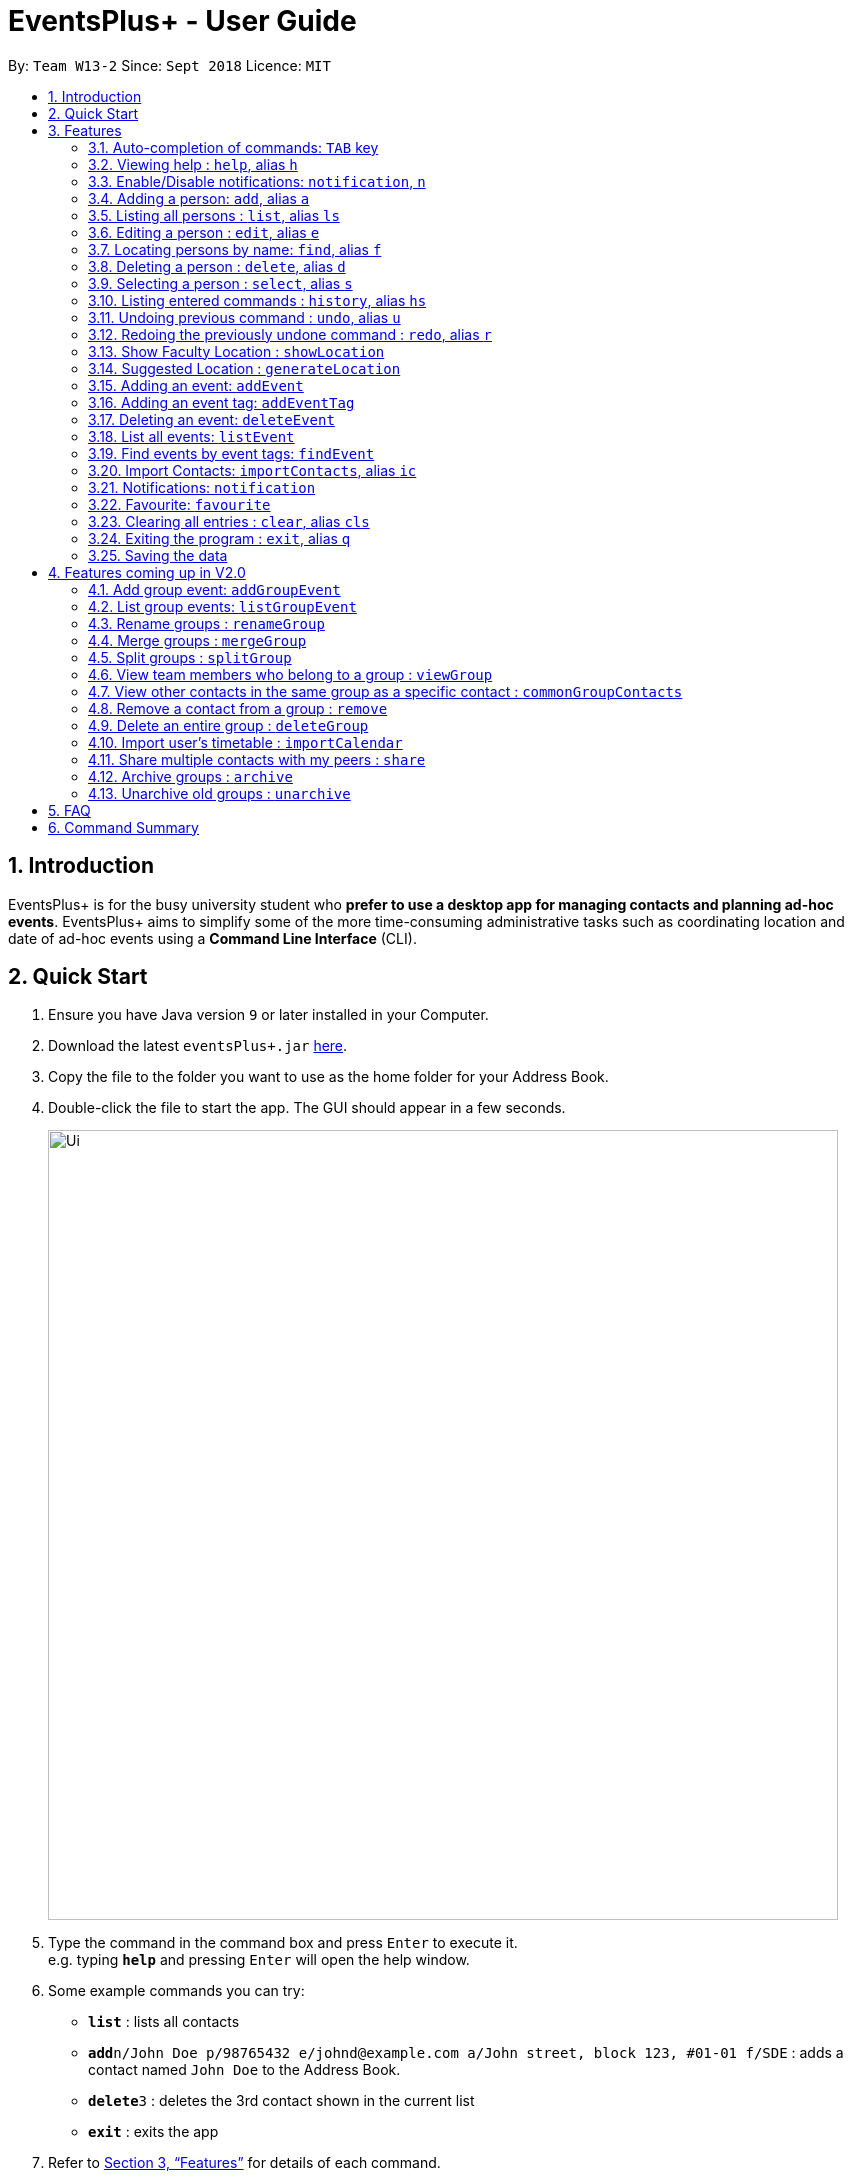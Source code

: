 ﻿= EventsPlus+ - User Guide
:site-section: UserGuide
:toc:
:toc-title:
:toc-placement: preamble
:sectnums:
:imagesDir: images
:stylesDir: stylesheets
:xrefstyle: full
:experimental:
ifdef::env-github[]
:tip-caption: :bulb:
:note-caption: :information_source:
endif::[]
:repoURL: https://github.com/CS2103-AY1819S1-W13-2/main

By: `Team W13-2`      Since: `Sept 2018`      Licence: `MIT`

== Introduction

EventsPlus+ is for the busy university student who *prefer to use a desktop app for managing contacts and planning ad-hoc events*.
EventsPlus+ aims to simplify some of the more time-consuming administrative tasks such as coordinating location and date of ad-hoc events
using a *Command Line Interface* (CLI).

== Quick Start

.  Ensure you have Java version `9` or later installed in your Computer.
.  Download the latest `eventsPlus+.jar` link:{repoURL}/releases[here].
.  Copy the file to the folder you want to use as the home folder for your Address Book.
.  Double-click the file to start the app. The GUI should appear in a few seconds.
+
image::Ui.png[width="790"]
+
.  Type the command in the command box and press kbd:[Enter] to execute it. +
e.g. typing *`help`* and pressing kbd:[Enter] will open the help window.
.  Some example commands you can try:

* *`list`* : lists all contacts
* **`add`**`n/John Doe p/98765432 e/johnd@example.com a/John street, block 123, #01-01 f/SDE` : adds a contact named `John Doe` to the Address Book.
* **`delete`**`3` : deletes the 3rd contact shown in the current list
* *`exit`* : exits the app

.  Refer to <<Features>> for details of each command.

[[Features]]
== Features

====
*Command Format*

* Words in `UPPER_CASE` are the parameters to be supplied by the user e.g. in `add n/NAME`, `NAME` is a parameter which can be used as `add n/John Doe`.
* Command words are case-sensitive e.g. `addEvent` is a valid command word, but `addevent` is not.
* Items in square brackets are optional e.g `n/NAME [t/TAG]` can be used as `n/John Doe t/friend` or as `n/John Doe`.
* Items with `…`​ after them can be used multiple times including zero times
e.g. `[t/TAG]...` can be used as `{nbsp}` (i.e. 0 times), `t/friend`, `t/friend t/family` etc.
`p/PHONE_NUMBER...` can be used as `p/98765432`, `p/98765432 p/88888888` etc. (i.e. 1 or many times)
* Parameters can be in any order e.g. if the command specifies `n/NAME p/PHONE_NUMBER`, `p/PHONE_NUMBER n/NAME` is also acceptable.
* Items in curly brackets are considered to be an entity. The rules outside the curly brackets apply to the entity as a whole.
e.g. `{group/GROUP_NAME i/1 INDEX}...` can be used as `group/CS2103_Group1 i/1 group/CS2013_Group2 i/3`
====

=== Auto-completion of commands: `TAB` key

To auto-complete any command words, press the `TAB` key. +
For example, if `ad` is typed, `add` will be displayed in the command box upon pressing the `TAB` key. +

Note that only command words will be auto-completed, and the auto-completion will only be successful if there
are any valid command words (including command aliases) containing the current input as a prefix. The
auto-completed is the nearest word containing the current input as a prefix.

=== Viewing help : `help`, alias `h`

Format: `help`

=== Enable/Disable notifications: `notification`, `n`

Format: `notification disable`

[NOTE]
====
Notifications are initially enabled
====

=== Adding a person: `add`, alias `a`

Adds a person to the address book +
Format: `add n/NAME p/PHONE_NUMBER... e/EMAIL a/ADDRESS [t/TAG] f/FACULTY`

[TIP]
====
* A person can have any number of tags (including 0)
* A person can have 1 or many phone numbers
* A person's tags will be converted to lowercase regardless of the input (upper or lower case)
* A person can have no faculty using '-', else faculty names are based on NUS naming conventions (i.e. SOC, FOC, YSTCOM, YLLSOM, FOE, BIZ, SDE, FOD, FOL)
====

Examples:

* `add n/John Doe p/98765432 p/88888888 e/johnd@example.com a/John street, block 123, #01-01 f/-`
* `a n/Betsy Crowe t/friend e/betsycrowe@example.com a/Newgate Prison p/1234567 t/criminal f/SOC`

=== Listing all persons : `list`, alias `ls`

Shows a list of all persons in the address book. +
Format: `list` or `ls`

=== Editing a person : `edit`, alias `e`

Edits an existing person in the address book. +
Format: `edit INDEX [n/NAME] [p/PHONE] [e/EMAIL] [a/ADDRESS] [t/TAG]...`

****
* Edits the person at the specified `INDEX`. The index refers to the index number shown in the displayed person list. The index *must be a positive integer* 1, 2, 3, ...
* At least one of the optional fields must be provided.
* Existing values will be updated to the input values.
* When editing tags, the existing tags of the person will be removed i.e adding of tags is not cumulative.
* You can remove all the person's tags by typing `t/` without specifying any tags after it.
****

Examples:

* `edit 1 p/91234567 e/johndoe@example.com` or `e 1 p/91234567 e/johndoe@example.com` +
Edits the phone number and email address of the 1st person to be `91234567` and `johndoe@example.com` respectively.
* `edit 2 n/Betsy Crower t/` or `e 2 n/Betsy Crower t/` +
Edits the name of the 2nd person to be `Betsy Crower` and clears all existing tags.

=== Locating persons by name: `find`, alias `f`

Finds persons whose names contain any of the given keywords. +
Format: `find KEYWORD [MORE_KEYWORDS]`

****
* The search is case insensitive. e.g `hans` will match `Hans`
* The order of the keywords does not matter. e.g. `Hans Bo` will match `Bo Hans`
* Only the name is searched.
* Only full words will be matched e.g. `Han` will not match `Hans`
* Persons matching at least one keyword will be returned (i.e. `OR` search). e.g. `Hans Bo` will return `Hans Gruber`, `Bo Yang`
****

Examples:

* `find John` or `f John` +
Returns `john` and `John Doe`
* `find Betsy Tim John` or `f Betsy Tim John` +
Returns any person having names `Betsy`, `Tim`, or `John`

=== Deleting a person : `delete`, alias `d`

Deletes the specified person from the address book. +
Format: `delete INDEX`

****
* Deletes the person at the specified `INDEX`.
* The index refers to the index number shown in the displayed person list.
* The index *must be a positive integer* 1, 2, 3, ...
****

Examples:

* `list` +
`delete 2` or `d 2` +
Deletes the 2nd person in the address book.
* `find Betsy` +
`delete 1` or `d 1` +
Deletes the 1st person in the results of the `find` command.

=== Selecting a person : `select`, alias `s`

Selects the person identified by the index number used in the displayed person list. +
Format: `select INDEX`

****
* Selects the person and loads the Google search page the person at the specified `INDEX`.
* The index refers to the index number shown in the displayed person list.
* The index *must be a positive integer* `1, 2, 3, ...`
****

Examples:

* `list` +
`select 2` or `s 2` +
Selects the 2nd person in the address book.
* `find Betsy` +
`select 1` or `s 1` +
Selects the 1st person in the results of the `find` command.

=== Listing entered commands : `history`, alias `hs`

Lists all the commands that you have entered in reverse chronological order. +
Format: `history` or `h`

[NOTE]
====
Pressing the kbd:[&uarr;] and kbd:[&darr;] arrows will display the previous and next input respectively in the command box.
====

// tag::undoredo[]
=== Undoing previous command : `undo`, alias `u`

Restores the address book to the state before the previous _undoable_ command was executed. +
Format: `undo`

[NOTE]
====
Undoable commands: those commands that modify the address book's content (`add`, `delete`, `edit` and `clear`).
====

Examples:

* `delete 1` +
`list` +
`undo` or `u` (reverses the `delete 1` command) +

* `select 1` +
`list` +
`undo` +
The `undo` command fails as there are no undoable commands executed previously.

* `delete 1` +
`clear` +
`undo` or `u` (reverses the `clear` command) +
`undo` or `u` (reverses the `delete 1` command) +

=== Redoing the previously undone command : `redo`, alias `r`

Reverses the most recent `undo` command. +
Format: `redo`

Examples:

* `delete 1` +
`undo` or `u` (reverses the `delete 1` command) +
`redo` or `r` (reapplies the `delete 1` command) +

* `delete 1` +
`redo` or `r` +
The `redo` command fails as there are no `undo` commands executed previously.

* `delete 1` +
`clear` +
`undo` or `u` (reverses the `clear` command) +
`undo` or `u` (reverses the `delete 1` command) +
`redo` or `r` (reapplies the `delete 1` command) +
`redo` or `r` (reapplies the `clear` command) +
// end::undoredo[]

////
=== Add contacts to an existing group : `addToGroup`

Adds a specified list of contacts to a specified group, based on the user's last-viewed listing. +
Any number of contacts can be added to the group (including 0).

[NOTE]
====
If the INDEX field is empty, no contacts will be added to the group. +
The group must be an existing group in EventsPlus+. +
====

Format: `addToGroup group/GROUP_NAME [i/INDEX]...`

Examples:

* `addToGroup group/CS2103Group`
No contacts added to the group.

* `list` +
`addToGroup group/CS2103Group i/1` +
The `addToGroup` command adds the first person returned from `list`.

* `find Betsy Tim John` +
`addToGroup group/CS2103Group i/1 i/2 i/3` +
The `addToGroup` command adds the first(Betsy), second(Tim) and Third(John) person returned from `list`.

=== Create group : `createGroup`

Creates a group.

[NOTE]
====
If the group already exists, an error message is displayed accordingly to indicate that this command cannot be parsed.
====

Format: `createGroup group/GROUP_NAME`

Examples:

* `createGroup group/CS2103Group`
////

=== Show Faculty Location : `showLocation`

Shows the location of the person's (identified by index number) faculty in the the location display panel.

Format: `showLocation INDEX`

Examples:

* `showLocation 5`

=== Suggested Location : `generateLocation`

Creates a suggested location to meet up for an event.

Format: `generateLocation n/EVENT_NAME d/EVENT_DATE st/EVENT_START_TIME`

Examples:

* `generateLocation n/First Meeting d/2018-04-06 st/1600`

// tag::addEvent[]
=== Adding an event: `addEvent`

Adds an event in the system with information specified by the user.

Format: `addEvent n/EVENT_NAME dsc/EVENT_DESCRIPTION d/DATE(YYYY-MM-DD) st/START_TIME(HHMM) et/END_TIME(HHMM) a/ADDRESS [i/CONTACT_INDEX]... [t/EVENT_TAG]...`

The user can input values for the following fields when adding an event: +

* Event name +
* Event description +
* Event date +
* Event start time +
* Event end time +
* Address of event +
* Contact Index / Indices +
* Event Type(s) +

Note that each of these fields, except for contact indices and event type, are mandatory, and has to be supplied by the user
before the event can be successfully added into the system.
In addition, note the following constraints for the input values.

[TIP]
====
* Event names and descriptions should only contain alphanumeric characters
and should not have any special characters e.g. *, &, etc.
* Event dates should be in the format YYYY-MM-DD
* Event times (start or end time) should be in the 24-hour format HHMM
* Start and end times for a given event can be the same. +
e.g. `addEvent n/Doctor Appointment dsc/Consultation d/2018-10-14 st/1030 et/1030 a/123, Clementi Rd, 1234665` is a valid command
* Contact indices should be based on the latest displayed person list.
* Event type has to be one of the existing tags in the EventsPlus+. If an event tag does not exist
in EventsPlus+, it has to be added in before creating the event with the new event tag.
====

//A notification will be sent to the user only 24 hours before the event.
//(refer to <<Notification, notification>> feature)

Examples:

* Without contacts and event tags +
`addEvent n/Doctor Appointment dsc/Consultation d/2018-10-14 st/1030 et/1200 a/123, Clementi Rd, 1234665` +
* With a single contact +
 `list` +
`addEvent n/Doctor Appointment dsc/Consultation d/2018-10-14 st/1030 et/1200 a/123, Clementi Rd, 1234665 i/1`
* With multiple contacts +
`Find Betsy Tim John` +
`addEvent n/Meeting  dsc/Project meeting d/2018-10-14 st/1030 et/1200 a/123, Clementi Rd, 1234665 i/1 i/2 i/3`
* With contact indices and event tags +
`addEventTag t/Meeting t/Appointment` +
`addEvent n/Doctor Appointment dsc/Consultation d/2018-10-14 st/1030 et/1200 a/123, Clementi Rd, 1234665 i/1 t/Meeting t/Appointment` +

In EventsPlus+, the events can be found in the Events tab,
and are displayed according to their date, in decreasing date order.
Within each date, the events are ordered from earliest to latest.

After the user executes the command, a message indicating successful execution of the command will be displayed.
The user will be automatically directed to the Events tab,
where the newly added event (as highlighted in green below) will be shown in the tab.

image::add-event_new-event.PNG[Adding an event]
// end::addEvent[]

[[addEventTag]]
// tag::addEventTag[]
=== Adding an event tag: `addEventTag`

Adds an event tag specified by the user into the system.

Format: `addEventTag t/EVENT_TAG [t/EVENT_TAG...]`

[TIP]
====
* Event tags are case-insensitive, and will always be converted into lowercase.
i.e. `MEETING` and `meeting` are considered the same tag,
and only `meeting` will be shown in EventsPlus+
Executing `addEventTag t/MEETING t/meeting` will only result in the first tag being added.
Executing `addEventTag t/MEETING` again will not be successful, as the tag already exists in the system.
* Event tags should only be alphanumeric (A-Z, a-z, 0-9) and hence should exclude any spaces, special characters or symbols such as '%', '*', '~'
====

Example:

* `addEventTag t/Lecture t/Dinner` +
Adds the event tags into the system, if they do not already exist in the system.
The newly added tags are highlighted in green below.

image::add-event-tag_new-event-tag.PNG[Adding an event tag]
// end::addEventTag[]

// tag::deleteEvent[]
=== Deleting an event: `deleteEvent`

Adds an event in the system with information specified by the user.

Format: `deleteEvent d/DATE(YYYY-MM-DD) i/EVENT_INDEX`

Each of the fields are mandatory, and has to be supplied by the user
before the event can be successfully deleted from the system.

[TIP]
====
* Event dates should be in the format YYYY-MM-DD
* Event index is based on the displayed index of each event **within each date** in the displayed list (see example below). +
e.g. In the screenshot below, the event named "Meeting" is the 1st event on the date 2018-04-01,
hence the command `deleteEvent d/2018-04-01 i/1` will delete this event. +
The event named "Lecture" is the 2nd event on the date 2018-10-18,
hence the command `deleteEvent d/2018-10-18 i/2` will delete this event.
====

Example:

* `deleteEvent d/2018-04-01 i/1`

**Before Deletion**

image::delete-event-before.PNG[Deleting an event]

**After Deletion**

image::delete-event-after.PNG[Deleting an event]
// end::deleteEvent[]

// tag::listEvent[]
=== List all events: `listEvent`

Shows a list of all events in the address book. +
Format: `listEvent`
// end::listEvent[]

// tag::findEvent[]
=== Find events by event tags: `findEvent`

Shows a list of all events in the address book which are tagged as the specified tags in the command.
Event tags are case-insensitive, as described in the <<addEventTag, addEventTag>> section. +
i.e. `MEETING` and `meeting` are regarded as the same tag.

Format: `findEvent EVENT_TAG [EVENT_TAG...]`

Examples:

**Before `findEvent` Execution**

image::find-event-before.PNG[Finding an event]

**After `findEvent` Execution**

* `findEvent LECTURE` +
Shows all the events tagged as `lecture`

image::find-event-lecture.PNG[Finding an event]

* `findEvent Class lecture` +
Shows all the events tagged as `lecture` or `class`

image::find-event-lecture-class.PNG[Finding an event]
// end::findEvent[]

=== Import Contacts: `importContacts`, alias `ic`

Import contacts from a specified csv file. +
CSV file has to be exported from google contacts as Google CSV. +

image::import-contacts-as-google-csv.PNG[Adding an event]

[TIP]
====
* Ensure that First Name, Email, Phone Number, Address and Company (Faculty) is filled with valid input
* Any missing field or invalid input will result in failure in importing contacts
* Exported csv file should be named as google.csv
====

Format: `importContacts file/ABSOLUTE_FILEPATH`

Examples:

* `importContacts file/~/Downloads/google.csv` +
  Imports all contacts from root/Downloads/google.csv into application address book

=== Notifications: `notification`

Allow users to enable/disable notifications which appears upon application statrup. Notification is enabled by default.

Format: `notification enable/disable`

Examples:

* `notification disable`

=== Favourite: `favourite`

Allow users to favourite a upcoming events based on most recently displayed events list. Favourite is null by default.

Format: `favourite d/DATE i/EVENT_INDEX`

Examples:

* `favourite d/2018-04-01 i/1`

=== Clearing all entries : `clear`, alias `cls`

Clears all entries from the address book. +
Format: `clear` or `cls`

=== Exiting the program : `exit`, alias `q`

Exits the program. +
Format: `exit` or `q`

=== Saving the data

Address book data are saved in the hard disk automatically after any command that changes the data. +
There is no need to save manually.


== Features coming up in V2.0

=== Add group event: `addGroupEvent`

Adds an event in the system with the specified information, for the specified group(s).
At least one group has to be included in the user input.
A notification will be sent to the user and contacts in the group 24 hours before the event.
(refer to <<Notification, notification>> feature)

Format: `addGroupEvent n/EVENT_NAME dsc/DESCRIPTION d/DATE(DD-MM-YY) t/TIME(HHMM) a/ADDRESS group/GROUP_NAME...`

Examples:

* `addGroupEvent n/Project Meeting dsc/First Meeting d/12-09-18 t/1200 a/123, Clementi Rd, 1234665 group/CS2103_Group`
* `addGroupEvent n/Project Meeting dsc/First Meeting d/12-09-18 t/1200 a/123, Clementi Rd, 1234665 group/CS2103_Group group/CS2103_otherGroup`

=== List group events: `listGroupEvent`

Lists all group events in the system.

Format: `listGroupEvent`

Examples:

* `listGroupEvent`

=== Rename groups : `renameGroup`

Renames a specified group, if it exists.

[NOTE]
====
If the group does not exist, an error message is displayed accordingly to indicate that this command cannot be parsed.
====

Format: `renameGroup group/ORIGINAL_NAME n/NEW_GROUP_NAME`

Examples:

* `renameGroup group/CS2103Group n/HelloWorld`

=== Merge groups : `mergeGroup`

Merges a list of groups together. Any number of groups can be merged together. +
When groups are merged, a new group will be created containing all the contacts in the listed groups. +
At least one group must be listed. If only one group is listed, no changes will take place.

[NOTE]
====
* Events that were created in the individual groups prior to merging will not affected by this command. +
* Future events created from this merged group will be under the merged group.
====

Format: `mergeGroup n/NEW_GROUP_NAME group/GROUP_NAME...`

Examples:

* `mergeGroup n/CS2103_MERGED group/CS2103_Group1 group/CS2103_Group2 group/CS2103_Group3` +
A new group called `CS2103_MERGED` is created containing all contacts from `CS2103_Group1`, `CS2103_Group2` and `CS2103_Group3`.

=== Split groups : `splitGroup`

Splits a group through a series of commands.

Firstly, `splitGroup` command will inform the system that the user wishes to split a group. +
The system will then display all contacts in this group and a message to inicate that it is awaiting user input. +
To create new group, input the new group names and the indexes of the contacts. Each of the newly created groups must contain at least one contact.

[NOTE]
====
The original group will not be deleted as a result of any of the above commands. However, the split groups will contain an indicator showing that it was created from splitting the original group.
====

Format: `splitGroup group/GROUP_NAME {n/NEW_GROUP_NAME i/INDEX...}...`

Examples:

* `splitGroup group/CS2103_MERGE` +
`n/CS2103_Group1 i/1 i/2 i/3 i/4 i/5`

=== View team members who belong to a group : `viewGroup`

Shows the information of each team members in a particular group

Format: `viewGroup/GROUP_NAME`

Examples:

* `viewGroup/CS2103Group`

=== View other contacts in the same group as a specific contact : `commonGroupContacts`

Shows other contacts who may be in the same group with the contact that the user is currently viewing.

Format: `commonGroupContacts n/CONTACT_NAME`

Examples:

* `commonGroupContacts n/James Bond`

=== Remove a contact from a group : `remove`

Removes a specific contact from a group

Format: `remove n/CONTACT_NAME group/GROUP_NAME`

Examples:

* `remove n/James Bond group/CS2103Group`

=== Delete an entire group : `deleteGroup`

Delete inactive groups or groups who you are not going to work with in the future without affecting contact list.

Format: `deleteGroup group/GROUP_NAME`

Examples:

* `deleteGroup group/CS2103Group`

=== Import user's timetable : `importCalendar`

Allows the user to import timetable from an external source to load into the app. +
This allows app to prevent any possible clash with events in groups.

Format: `importCalendar SOURCE`

Examples:

* `importCalendar Google` +
App will redirect to the source (For example, Google) to handle majority of the importing process - e.g. logging in, calendar to import, etc.)


=== Share multiple contacts with my peers : `share`

Send selected contacts in EventsPlus+ to one other contact in EventsPlus+.
At least one contact to be sent must be indicated, and only one recipient can be specified.

Format: `share i/INDEX... t/INDEX`

Examples:

* `list` +
`share i/2 i/3 i/4 t/1` +
Sends the 2nd, 3rd and 4th person to 1st person in the (same) list.

=== Archive groups : `archive`

Archive groups to unclutter the list of visible group without losing the group's information

Format: `archive group/GROUP_NAME`

Examples:

* `archive group/CS2103Group`

=== Unarchive old groups : `unarchive`

Unarchive group to retrieve previously-archived group information and make group visible again.

Format: `unarchive group/GROUP_NAME`

Examples:

* `unarchive group/CS2103Group`

== FAQ

*Q*: How do I transfer my data to another Computer? +
*A*: Install the app in the other computer and overwrite the empty data file it creates with the file that contains the data of your previous Address Book folder.

== Command Summary

* *Add* : `add n/NAME p/PHONE_NUMBER... e/EMAIL a/ADDRESS [t/TAG] f/FACULTY ` +
e.g. `add n/James Ho p/22224444 e/jamesho@example.com a/123, Clementi Rd, 1234665 t/friend t/colleague f/FOS`
* *Clear* : `clear`
* *Delete* : `delete INDEX` +
e.g. `delete 3`
* *Edit* : `edit INDEX [n/NAME] [p/PHONE_NUMBER] [e/EMAIL] [a/ADDRESS] [t/TAG]...` +
e.g. `edit 2 n/James Lee e/jameslee@example.com`
* *Find* : `find KEYWORD [MORE_KEYWORDS]` +
e.g. `find James Jake`
* *List* : `list`
* *Help* : `help`
* *Select* : `select INDEX` +
e.g.`select 2`
* *History* : `history`
* *Undo* : `undo`
* *Redo* : `redo`

// * *Create Group *: `createGroup group/GROUP_NAME` +
// e.g. `createGroup group/CS2103Group`
// * *Add Contacts to Group* : `addToGroup group/GROUP_NAME [i/INDEX]...` +
// e.g. `addToGroup group/CS2103Group i/1 i/2 i/3`

* *Show Faculty Location visually* : `showLocation INDEX` +
e.g. `showLocation 5`
* *Suggest Location* : `generateLocation n/EVENT_NAME d/EVENT_DATE st/EVENT_START_TIME` +
e.g. `generateLocation n/First Meeting d/2018-01-14 st/1330`
* *Add Event* : `addEvent n/EVENT_NAME dsc/EVENT_DESCRIPTION d/DATE(YYYY-MM-DD) st/START_TIME(HHMM) et/END_TIME(HHMM) a/ADDRESS [i/CONTACT_INDEX]... [t/EVENT_TAG]...` +
e.g. `addEvent n/Doctor Appointment dsc/Consultation d/2018-10-14 st/1030 et/1200 a/123, Clementi Rd, 1234665 i/1 t/Meeting t/Appointment`
* *Delete Event* : `deleteEvent d/DATE(YYYY-MM-DD) i/EVENT_INDEX` +
e.g. `deleteEvent d/2018-10-18 i/1`
* *Add Event Tag*: `addEventTag [t/EVENT_TAG...]` +
e.g. `addEventTag t/Lecture t/Dinner`
* *List Events* : `listEvent` +
* *Find Events by Event Tag(s)* `findEvent EVENT_TAG [EVENT_TAG...]` +
e.g. `findEvent Class lecture`
* *Import Contacts* : `importContacts file/FILEPATH` +
e.g. `importContacts file/~/Downloads/contacts1.csv`
* *Disable and Enable Notification* : `notification enable/disable` +
e.g. `notification disable`
* *Favourite Event* : `favourite d/EVENT_DATE i/EVENT_INDEX` +
e.g. `favourite d/2018-04-01 i/1`
